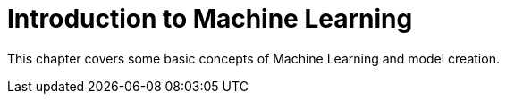 = Introduction to Machine Learning

This chapter covers some basic concepts of Machine Learning and model creation.